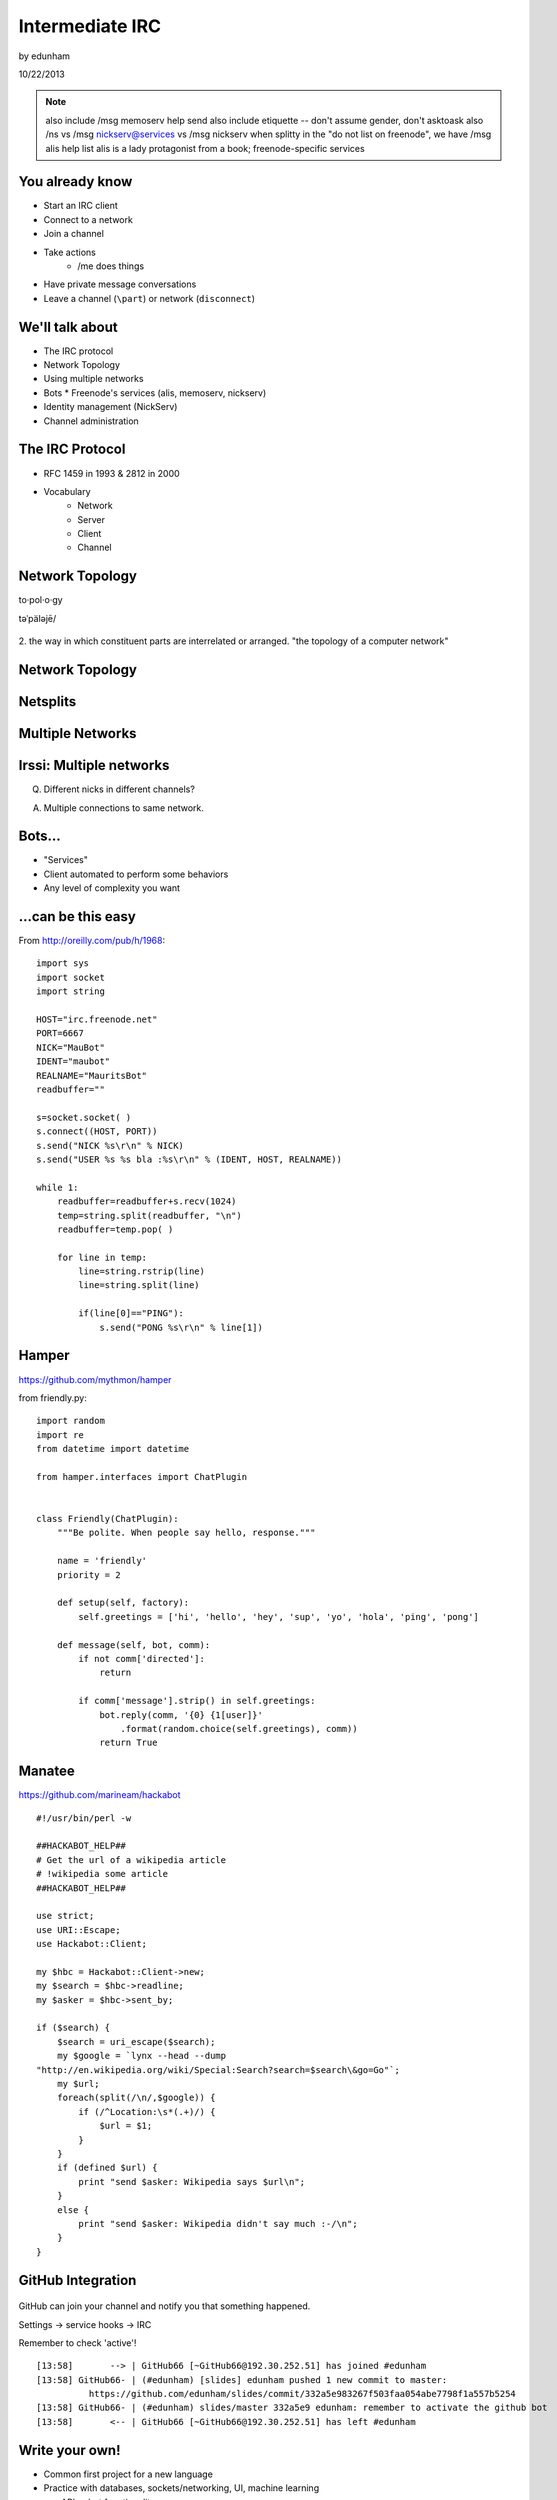 ================
Intermediate IRC
================
by edunham

10/22/2013

.. note:: also include /msg memoserv help send
         also include etiquette -- don't assume gender, don't asktoask
         also /ns vs /msg nickserv@services vs /msg nickserv when splitty
         in the "do not list on freenode", we have /msg alis help list
         alis is a lady protagonist from a book; freenode-specific services

You already know
================

* Start an IRC client
* Connect to a network
* Join a channel
* Take actions
    * /me does things
* Have private message conversations
* Leave a channel (``\part``) or network (``disconnect``)

We'll talk about
================

* The IRC protocol
* Network Topology
* Using multiple networks
* Bots
  * Freenode's services (alis, memoserv, nickserv)
* Identity management (NickServ)
* Channel administration

The IRC Protocol
================

* RFC 1459 in 1993 & 2812 in 2000
* Vocabulary
    * Network
    * Server
    * Client
    * Channel

Network Topology
================

to·pol·o·gy

təˈpäləjē/

.. figure:: /_static/irc/topo_map.jpg
    :scale: 50%
    :align: center

2. the way in which constituent parts are interrelated or arranged.
"the topology of a computer network"

Network Topology
================

.. figure:: /_static/irc/example_network.gif
    :class: fill
    :scale: 75%

Netsplits
=========

.. figure:: /_static/irc/example_netsplit.gif
    :class: fill
    :scale: 75%

Multiple Networks
=================

.. figure:: /_static/irc/multiple_networks.gif
    :scale: 70%

Irssi: Multiple networks
========================

.. code-block::
    /connect irc.freenode.net
    /connect cat.pdx.edu
    alt+1 # go to status buffer
    ctrl+x # switch contexts
    /msg -freenode <person> <message>
    /join -pdx <channel>

Q. Different nicks in different channels?

A. Multiple connections to same network.

Bots...
=======

* "Services"
* Client automated to perform some behaviors
* Any level of complexity you want

...can be this easy
===================

From http://oreilly.com/pub/h/1968::

 import sys
 import socket
 import string
 
 HOST="irc.freenode.net"
 PORT=6667
 NICK="MauBot"
 IDENT="maubot"
 REALNAME="MauritsBot"
 readbuffer=""
 
 s=socket.socket( )
 s.connect((HOST, PORT))
 s.send("NICK %s\r\n" % NICK)
 s.send("USER %s %s bla :%s\r\n" % (IDENT, HOST, REALNAME))
 
 while 1:
     readbuffer=readbuffer+s.recv(1024)
     temp=string.split(readbuffer, "\n")
     readbuffer=temp.pop( )
 
     for line in temp:
         line=string.rstrip(line)
         line=string.split(line)
 
         if(line[0]=="PING"):
             s.send("PONG %s\r\n" % line[1])

Hamper
======

https://github.com/mythmon/hamper

from friendly.py::

 import random
 import re
 from datetime import datetime
 
 from hamper.interfaces import ChatPlugin
 
 
 class Friendly(ChatPlugin):
     """Be polite. When people say hello, response."""
 
     name = 'friendly'
     priority = 2
 
     def setup(self, factory):
         self.greetings = ['hi', 'hello', 'hey', 'sup', 'yo', 'hola', 'ping', 'pong']
 
     def message(self, bot, comm):
         if not comm['directed']:
             return
 
         if comm['message'].strip() in self.greetings:
             bot.reply(comm, '{0} {1[user]}'
                 .format(random.choice(self.greetings), comm))
             return True

Manatee
=======

https://github.com/marineam/hackabot

::
 
 #!/usr/bin/perl -w
 
 ##HACKABOT_HELP##
 # Get the url of a wikipedia article
 # !wikipedia some article
 ##HACKABOT_HELP##
 
 use strict;
 use URI::Escape;
 use Hackabot::Client;
 
 my $hbc = Hackabot::Client->new;
 my $search = $hbc->readline;
 my $asker = $hbc->sent_by;
 
 if ($search) {
     $search = uri_escape($search);
     my $google = `lynx --head --dump
 "http://en.wikipedia.org/wiki/Special:Search?search=$search\&go=Go"`;
     my $url;
     foreach(split(/\n/,$google)) {
         if (/^Location:\s*(.+)/) {
             $url = $1;
         }
     }
     if (defined $url) {
         print "send $asker: Wikipedia says $url\n";
     }
     else {
         print "send $asker: Wikipedia didn't say much :-/\n";
     }
 }

GitHub Integration
==================

.. figure:: /_static/irc/github.jpg
   :align: center

GitHub can join your channel and notify you that something happened. 

Settings -> service hooks -> IRC

Remember to check 'active'!

::

 [13:58]       --> | GitHub66 [~GitHub66@192.30.252.51] has joined #edunham
 [13:58] GitHub66- | (#edunham) [slides] edunham pushed 1 new commit to master: 
           https://github.com/edunham/slides/commit/332a5e983267f503faa054abe7798f1a557b5254
 [13:58] GitHub66- | (#edunham) slides/master 332a5e9 edunham: remember to activate the github bot
 [13:58]       <-- | GitHub66 [~GitHub66@192.30.252.51] has left #edunham

Write your own!
===============

* Common first project for a new language
* Practice with databases, sockets/networking, UI, machine learning
* any API -> bot functionality
* Machine learning is easier than it looks
    * Markov chains
    * NLTK

Other Useful Bots
=================

* Bouncers
    * Remember, a bot is just an automated client

Freenode's Services:

* NickServ
* ChanServ
* alis
* MemoServ

/ns vs /msg nickserv
====================


ChanServ
========

::

     ***** ChanServ Help *****
     ChanServ gives normal users the ability to maintain control
     of a channel, without the need of a bot. Channel takeovers are
     virtually impossible when a channel is registered with ChanServ.
     Registration is a quick and painless process. Once registered,
     the founder can maintain complete and total control over the channel.
     Please note that channels will expire if there are no eligible channel successors.
     Successors are primarily those who have the +R flag
     set on their account in the channel, although other
     people may be chosen depending on their access
     level and activity.
      
     For more information on a command, type:
     /msg ChanServ help <command>
     For a verbose listing of all commands, type:
     /msg ChanServ help commands
      
     The following commands are available:
     FLAGS           Manipulates specific permissions on a channel.
     INVITE          Invites you to a channel.
     OP              Gives channel ops to a user.
     RECOVER         Regain control of your channel.
     REGISTER        Registers a channel.
     SET             Sets various control flags.
     UNBAN           Unbans you on a channel.
      
     Other commands: ACCESS, AKICK, CLEAR, COUNT, DEOP, DEVOICE, 
                     DROP, GETKEY, HELP, INFO, QUIET, STATUS, 
                     SYNC, TAXONOMY, TEMPLATE, TOPIC, TOPICAPPEND, 
                     TOPICPREPEND, UNQUIET, VOICE, WHY
     ***** End of Help *****


MemoServ
========

.. figure:: _static/irc/mailboxes.jpg
    :align: left

.. code-block:: 

    ***** MemoServ Help *****
    MemoServ allows users to send memos to registered users.
     
    For more information on a command, type:
    /msg MemoServ help <command>
     
    The following commands are available:
    DEL             Alias for DELETE
    DELETE          Deletes memos.
    FORWARD         Forwards a memo.
    HELP            Displays contextual help information.
    IGNORE          Ignores memos.
    LIST            Lists all of your memos.
    READ            Reads a memo.
    SEND            Sends a memo to a user.
    SENDOPS         Sends a memo to all ops on a channel.
    ***** End of Help *****

alis
====

::
     ***** alis Help *****
     alis allows searching for channels with more
     flexibility than the /list command.
      
     For more information on a command, type:
     /msg alis help <command>
      
     The following commands are available:
     HELP            Displays contextual help information.
     LIST            Lists channels matching given parameters.
     ***** End of Help *****


Identity Management on Freenode
===============================

::

     ***** NickServ Help *****
     NickServ allows users to 'register' a nickname, and stop
     others from using that nick. NickServ allows the owner of a
     nickname to disconnect a user from the network that is using
     their nickname.
      
     For more information on a command, type:
     /msg NickServ help <command>
     For a verbose listing of all commands, type:
     /msg NickServ help commands
      
     The following commands are available:
     GHOST           Reclaims use of a nickname.
     IDENTIFY        Identifies to services for a nickname.
     INFO            Displays information on registrations.
     LISTCHANS       Lists channels that you have access to.
     REGISTER        Registers a nickname.
     RELEASE         Releases a services enforcer.
      
     Other commands: ACC, ACCESS, CERT, DROP, HELP, LOGOUT, 
                     REGAIN, SETPASS, STATUS, TAXONOMY, VERIFY
     ***** End of Help *****
 

/whois <person>

/mode <yourusername> +i 

* Prevents you from appearing in global WHO/WHOIS by normal users, and
  hides which channels you are on. 

Etiquette
=========

* Don't ask to ask
    * Lure help out of hiding with details of your problem
* Follow channel rules
    * /topic
* Use pastebins for code
* Some strangers don't like PMs
* Choose your nick carefully

Mistakes
========

* Sending PM to channel
    * Compose in server buffer (typically #1)
* Misspelling a nick
    * Use tab-complete
* Wrong window
    * Be attentive, or patient if you have lag
* Accidental kick/ban
    * Use +*
* Regrettable remarks
    * Public channels are often logged publiclyi
* Asking for too much information crashes client
    * Don't `/list` on freenode

Channel Management
==================
::
 
 12:44 -ChanServ- ***** ChanServ Help *****
 12:44 -ChanServ- ChanServ gives normal users the ability to maintain control
 12:44 -ChanServ- of a channel, without the need of a bot. Channel takeovers are
 12:44 -ChanServ- virtually impossible when a channel is registered with ChanServ.
 12:44 -ChanServ- Registration is a quick and painless process. Once registered,
 12:44 -ChanServ- the founder can maintain complete and total control over the channel.
 12:44 -ChanServ- Please note that channels will expire if there are no eligible channel successors.
 12:44 -ChanServ- Successors are primarily those who have the +R flag
 12:44 -ChanServ- set on their account in the channel, although other
 12:44 -ChanServ- people may be chosen depending on their access
 12:44 -ChanServ- level and activity.
 12:44 -ChanServ-  
 12:44 -ChanServ- For more information on a command, type:
 12:44 -ChanServ- /msg ChanServ help <command>
 12:44 -ChanServ- For a verbose listing of all commands, type:
 12:44 -ChanServ- /msg ChanServ help commands
 12:44 -ChanServ-  
 12:44 -ChanServ- The following commands are available:
 12:44 -ChanServ- FLAGS           Manipulates specific permissions on a channel.
 12:44 -ChanServ- INVITE          Invites you to a channel.
 12:44 -ChanServ- OP              Gives channel ops to a user.
 12:44 -ChanServ- RECOVER         Regain control of your channel.
 12:44 -ChanServ- SET             Sets various control flags.
 12:44 -ChanServ-  
 12:44 -ChanServ- Other commands: ACCESS, AKICK, CLEAR, COUNT, DEOP, DEVOICE, 
 12:44 -ChanServ-                 DROP, GETKEY, HELP, INFO, STATUS, SYNC, 
 12:44 -ChanServ-                 TAXONOMY, TEMPLATE, TOPIC, TOPICAPPEND, 
 12:44 -ChanServ-                 TOPICPREPEND, VOICE, WHY
 12:44 -ChanServ- ***** End of Help *****
 
* Joining creates a channel
* /topic & /topicappend

Flags 
=====
::
 
 12:46 -ChanServ- Syntax: FLAGS <#channel> [nickname|hostmask|group template]
 12:46 -ChanServ- Syntax: FLAGS <#channel> [nickname|hostmask|group flag_changes]
 12:46 -ChanServ-  
 12:46 -ChanServ- Permissions:
 12:46 -ChanServ-     +v - Enables use of the voice/devoice commands.
 12:46 -ChanServ-     +V - Enables automatic voice.
 12:46 -ChanServ-     +o - Enables use of the op/deop commands.
 12:46 -ChanServ-     +O - Enables automatic op.
 12:46 -ChanServ-     +s - Enables use of the set command.
 12:46 -ChanServ-     +i - Enables use of the invite and getkey commands.
 12:46 -ChanServ-     +r - Enables use of the unban command.
 12:46 -ChanServ-     +R - Enables use of the recover and clear commands.
 12:46 -ChanServ-     +f - Enables modification of channel access lists.
 12:46 -ChanServ-     +t - Enables use of the topic and topicappend commands.
 12:46 -ChanServ-     +A - Enables viewing of channel access lists.
 12:46 -ChanServ-     +S - Marks the user as a successor.
 12:46 -ChanServ-     +F - Grants full founder access.
 12:46 -ChanServ-     +b - Enables automatic kickban.
 12:46 -ChanServ-  
 12:46 -ChanServ- The special permission +* adds all permissions except +b, +S, and +F.
 12:46 -ChanServ- The special permission -* removes all permissions including +b and +F.
 12:46 -ChanServ-  
 12:46 -ChanServ- Examples:
 12:46 -ChanServ-     /msg ChanServ FLAGS #foo
 12:46 -ChanServ-     /msg ChanServ FLAGS #foo foo!*@bar.com VOP
 12:46 -ChanServ-     /msg ChanServ FLAGS #foo foo!*@bar.com -V+oO
 12:46 -ChanServ-     /msg ChanServ FLAGS #foo foo!*@bar.com -*
 12:46 -ChanServ-     /msg ChanServ FLAGS #foo foo +oOtsi
 12:46 -ChanServ-     /msg ChanServ FLAGS #foo TroubleUser!*@*.troubleisp.net +b
 12:46 -ChanServ-     /msg ChanServ FLAGS #foo !baz +*
 12:46 -ChanServ- ***** End of Help *****
 
Private Channels
================

::
 
 [11:06] - ChanServ-  ***** ChanServ Help *****
 [11:06] - ChanServ-  Help for SET:
 [11:06] - ChanServ-   
 [11:06] - ChanServ-  SET allows you to set various control flags
 [11:06] - ChanServ-  for channels that change the way certain
 [11:06] - ChanServ-  operations are performed on them.
 [11:06] - ChanServ-   
 [11:06] - ChanServ-  The following subcommands are available:
 [11:06] - ChanServ-  EMAIL     Sets the channel e-mail address.
 [11:06] - ChanServ-  ENTRYMSG  Sets the channel's entry message.
 [11:06] - ChanServ-  FOUNDER   Transfers foundership of a channel.
 [11:06] - ChanServ-  GUARD     Sets whether or not services will inhabit the channel.
 [11:06] - ChanServ-  KEEPTOPIC    Enables topic retention.
 [11:06] - ChanServ-  MLOCK     Sets channel mode lock.
 [11:06] - ChanServ-  NOSYNC    Disables automatic channel ACL syncing.
 [11:06] - ChanServ-  PRIVATE   Hides information about a channel.
 [11:06] - ChanServ-  PROPERTY  Manipulates channel metadata.
 [11:06] - ChanServ-  RESTRICTED   Restricts access to the channel to users on the access list. 
     (Other users are kickbanned.)
 [11:06] - ChanServ-  SECURE    Prevents unauthorized users from gaining operator status.
 [11:06] - ChanServ-  TOPICLOCK    Restricts who can change the topic.
 [11:06] - ChanServ-  URL    Sets the channel URL.
 [11:06] - ChanServ-  VERBOSE   Notifies channel about access list modifications.
 [11:06] - ChanServ-   
 [11:06] - ChanServ-  For more specific help use /msg ChanServ HELP SET command.
 [11:06] - ChanServ-  ***** End of Help *****

/msg chanserv list #channel


What next?
==========

* Go forth and participate!
* Set up a toy IRC server
* Write a bot 
